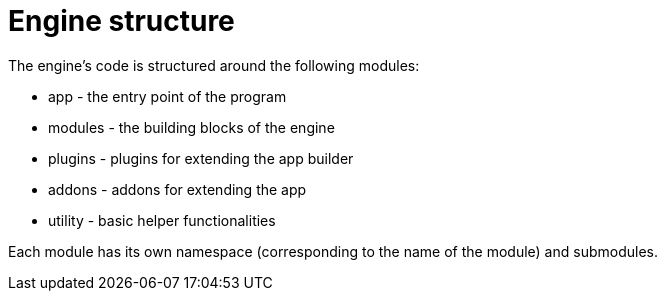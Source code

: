 = Engine structure

The engine's code is structured around the following modules:

* app - the entry point of the program
* modules - the building blocks of the engine
* plugins - plugins for extending the app builder
* addons - addons for extending the app
* utility - basic helper functionalities

Each module has its own namespace (corresponding to the name of the module) and submodules.
